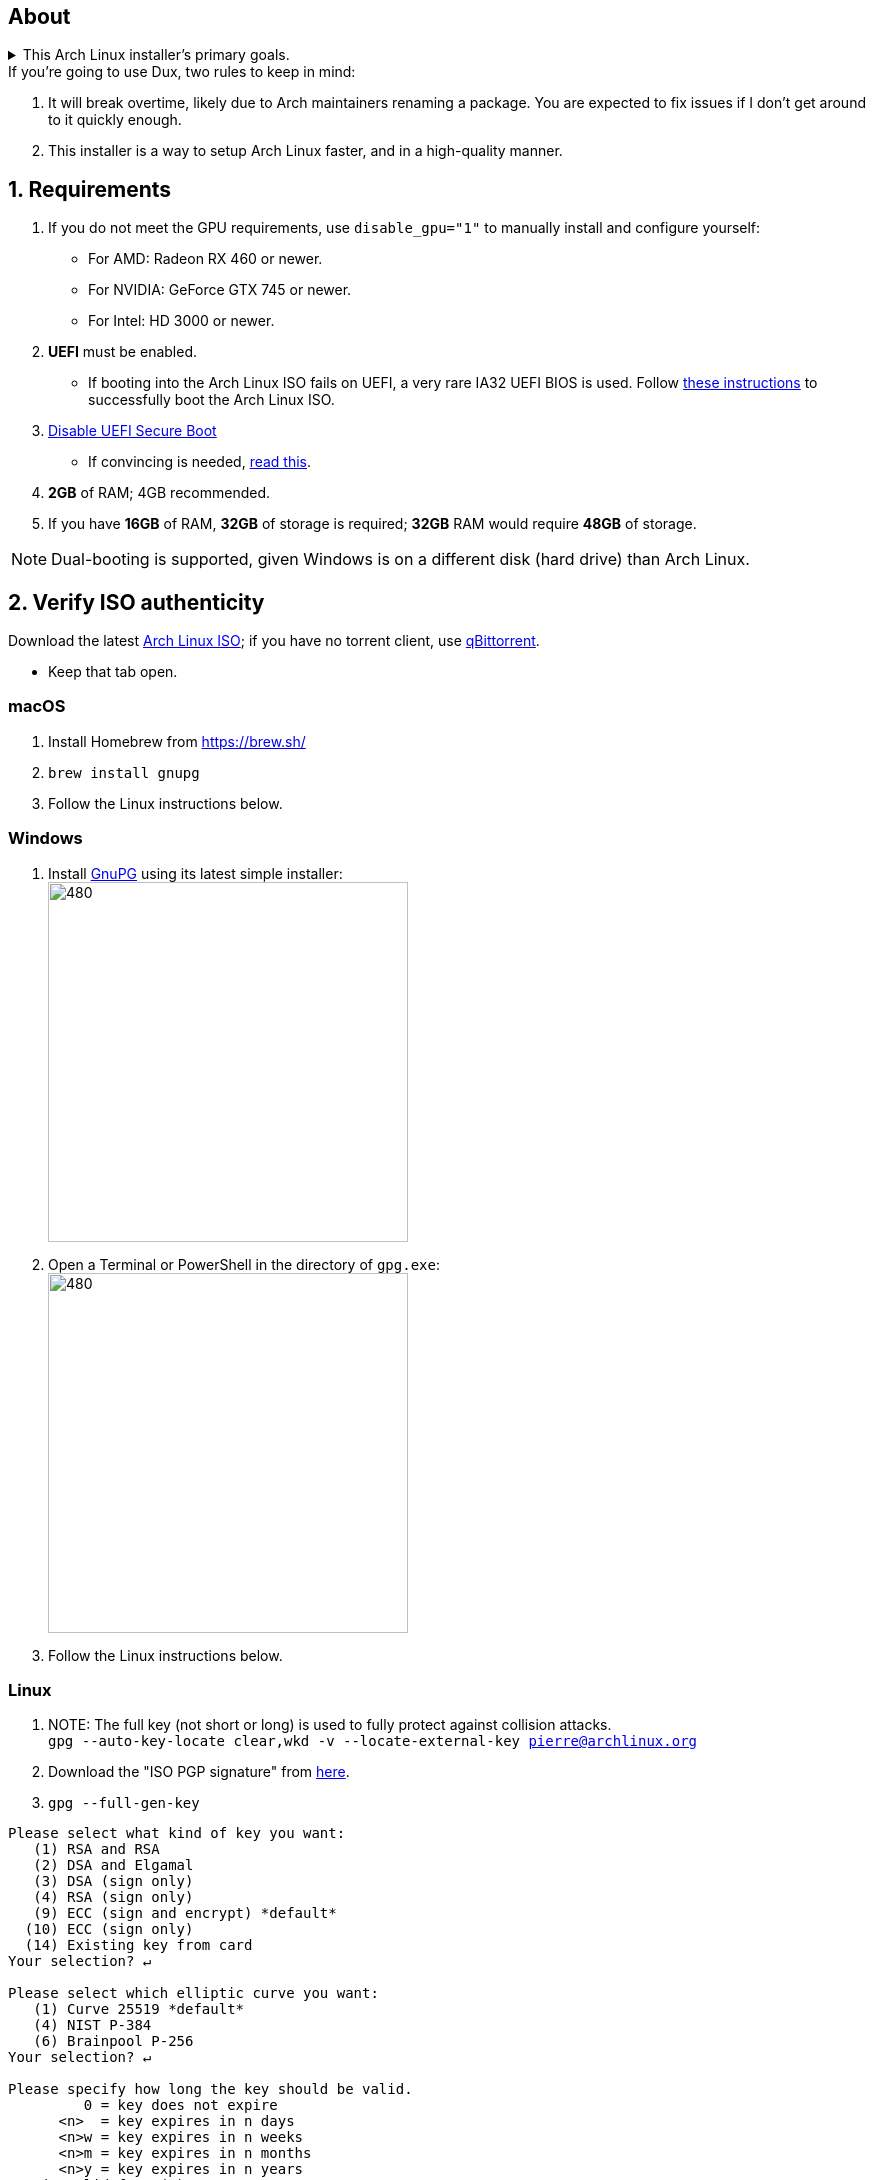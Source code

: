 :experimental:
ifdef::env-github[]
:icons:
:tip-caption: :bulb:
:note-caption: :information_source:
:important-caption: :heavy_exclamation_mark:
:caution-caption: :fire:
:warning-caption: :warning:
endif::[]
:imagesdir: imgs/

== About
.This Arch Linux installer's primary goals.
[%collapsible]
====
- Has some desktop & gaming optimizations that ArchInstall and ArchTitus fail to do themselves, the ladder two being optimized for servers instead (Linux defaults).
- Kept simple and programmed in Bash.
** There's customizability, but only if important.
*** Chasing immense customizability will lead to bugs and user error. If you want that, use ArchInstall or Archboot instead.
** It's one way or the highway intentionally. If you don't like parts of Dux, you can change that after the fact, as a regular Arch Linux user would.
- No third-party repos that break the OS, unlike Manjaro.
- Tunnel-visioned on maintaining a stable OS, such as using Btrfs snapshots automatically.
- systemd services are avoided whenever possible, as they are lower-quality than alternatives.
- What's used is what is the most pragmatic, which is currently KDE. Historically there was a https://gist.github.com/felikcat/ae4d80bd6af49f336b0bbd3bb15bc469[GNOME installer].
- Uses tricks to speed up installation compared to alternatives, without causing issues.
====

.If you're going to use Dux, two rules to keep in mind:
. It will break overtime, likely due to Arch maintainers renaming a package. You are expected to fix issues if I don't get around to it quickly enough.

. This installer is a way to setup Arch Linux faster, and in a high-quality manner.


== 1. Requirements

. If you do not meet the GPU requirements, use `disable_gpu="1"` to manually install and configure yourself:
- For AMD: Radeon RX 460 or newer.
- For NVIDIA: GeForce GTX 745 or newer.
- For Intel: HD 3000 or newer.

. *UEFI* must be enabled.
** If booting into the Arch Linux ISO fails on UEFI, a very rare IA32 UEFI BIOS is used. Follow link:https://wiki.archlinux.org/title/Unified_Extensible_Firmware_Interface#Booting_64-bit_kernel_on_32-bit_UEFI[these instructions] to successfully boot the Arch Linux ISO.
. link:https://archive.is/QwLMB[Disable UEFI Secure Boot]
** If convincing is needed, link:https://github.com/pbatard/rufus/wiki/FAQ#Why_do_I_need_to_disable_Secure_Boot_to_use_UEFINTFS[read this].

. *2GB* of RAM; 4GB recommended.
. If you have *16GB* of RAM, *32GB* of storage is required; *32GB* RAM would require *48GB* of storage.

NOTE: Dual-booting is supported, given Windows is on a different disk (hard drive) than Arch Linux.


== 2. Verify ISO authenticity

.Download the latest link:https://archlinux.org/download/[Arch Linux ISO]; if you have no torrent client, use link:https://www.qbittorrent.org/download.php[qBittorrent].
- Keep that tab open.

=== macOS
. Install Homebrew from https://brew.sh/
. `brew install gnupg`
. Follow the Linux instructions below.

=== *Windows*
. Install https://gpg4win.org/thanks-for-download.html[GnuPG] using its latest simple installer: +
image:GPG/firefox_4EiWmbJfJo.png[480,360]
. Open a Terminal or PowerShell in the directory of `gpg.exe`: +
image:GPG/explorer_sIHtC1HEcI.png[480,360]
. Follow the Linux instructions below.

=== Linux
. NOTE: The full key (not short or long) is used to fully protect against collision attacks. +
`gpg --auto-key-locate clear,wkd -v --locate-external-key pierre@archlinux.org`

. Download the "ISO PGP signature" from https://archlinux.org/download/[here].

. `gpg --full-gen-key`
```
Please select what kind of key you want:
   (1) RSA and RSA
   (2) DSA and Elgamal
   (3) DSA (sign only)
   (4) RSA (sign only)
   (9) ECC (sign and encrypt) *default*
  (10) ECC (sign only)
  (14) Existing key from card
Your selection? ↵

Please select which elliptic curve you want:
   (1) Curve 25519 *default*
   (4) NIST P-384
   (6) Brainpool P-256
Your selection? ↵

Please specify how long the key should be valid.
         0 = key does not expire
      <n>  = key expires in n days
      <n>w = key expires in n weeks
      <n>m = key expires in n months
      <n>y = key expires in n years
Key is valid for? (0) ↵
Key does not expire at all
Is this correct? (y/N) y

GnuPG needs to construct a user ID to identify your key.

Real name: dux
Email address: dux@dux.com
Comment:
You selected this USER-ID:
    "dux <dux@dux.com>"

Change (N)ame, (C)omment, (E)mail or (O)kay/(Q)uit? O
```

. After your new GPG key has been generated, show its full key; [ultimate] indicates that you trust this key ultimately (you created the key), which is the desired behavior. +
`gpg --list-secret-keys --keyid-format none`

. Sign Arch's GPG key with yours. +
`gpg --sign-key 3E80CA1A8B89F69CBA57D98A76A5EF9054449A5C`

. Verify if the ISO is authentic, and its file integrity doesn't fail (indicates a broken download). +
`gpg --verify /path/to/archkbd:[TAB].sig`

- image:GPG/WindowsTerminal_RNqnz5MWaf.png[480,360]


== 3. Format a USB with the Arch Linux ISO
WARNING: This will destroy all previous data on the targeted device!

=== Windows
First choice is to use https://github.com/balena-io/etcher/releases[balenaEtcher].

.Second choice (Rufus)
[%collapsible]
====
. Download and install rufus-$version.exe +
https://github.com/pbatard/rufus/releases

. Add the Arch ISO then copy the following settings: +
image:rufus-4.2_NDydafPQE3.png[480,360]

. Click Start, then use "Write in ISO -> ESP mode".

====

=== macOS and Linux
Use https://github.com/balena-io/etcher/releases[balenaEtcher].

.dd method (not recommended)
[%collapsible]
====
. Thoroughly list disks and partitions; to see what disk/drive you are going to format. +
`$ lsblk -o PATH,MODEL,PARTLABEL,FSTYPE,FSVER,SIZE,FSUSE%,FSAVAIL,MOUNTPOINTS`

. Do not append numbers to the end of /dev/EXAMPLE +
`# dd if=/path/to/archkbd:[TAB] of=/dev/EXAMPLE bs=8M oflag=direct status=progress`
====

=== OpenBSD
. List all available disks: +
`$ dmesg|egrep '^([cswf]d). '` or `$ df -h`

. List the partitions of a disk, and show sizes in gigabytes (-p g): +
`# disklabel -p g EXAMPLE`

. Do not append numbers to the end of /dev/EXAMPLE: +
`# dd bs=4M if=/path/to/archkbd:[TAB] of=/dev/EXAMPLE conv=sync`


== 4. Starting the Dux installer

Once booted into the Arch Linux ISO, ensure an internet connection is established. +
`$ ping archlinux.org`

.No connection?
[%collapsible]
====

*For Wi-Fi:*

. Run `# rfkill unblock all`
. `# iwctl` -> `station wlan0 connect your_wifi_SSID` -> `exit`
. `# systemctl restart systemd-networkd`

TIP: If "wlan0" is not the correct interface, use iwctl's `station list` to see your wireless interface(s).

*https://wiki.archlinux.org/title/Mmcli[For mobile modems]*.

====


. `# pacman-key --init`
. `# pacman -Syy git`
. `# git clone https://github.com/felikcat/dux`

. Open `~/dux/src/Configs/settings.sh` in your editor of choice, likely `vim` or `nano`
** Do not remove options in Dux's configs! Disable them.

. `# bash ~/dux/src/format_disk.sh`
** kbd:[Ctrl] + kbd:[C] to exit the disk formatter if you're not comfortable proceeding.

. `# bash ~/dux/src/install_dux.sh`
** If there's issues: run with `DEBUG=1` (put before `bash`) for more verbose logs.

== 5. Software catalog

.The following can be installed through KDE's "Discover".
[cols="3,3,3"]
|===
^| image:logos/onlyoffice.svg[100,100] +
https://www.onlyoffice.com/[OnlyOffice] +
A Microsoft Office compatible replacement suite.
^| image:logos/evince.png[100,100] +
https://wiki.gnome.org/Apps/Evince[Evince] +
A document viewer for PDFs and other formats; the https://wiki.gnome.org/Apps/Evince/SupportedDocumentFormats[full list of file formats supported].
^| image:logos/evolution.png[100,100] +
https://wiki.gnome.org/Apps/Evolution[Evolution] +
A mail client and calendar, with address book functionality.
|===
[cols="3,3,3"]
|===
^| image:logos/Firefox_brand_logo_2019.svg[100,100] +
https://www.mozilla.org/en-US/firefox/features/[Firefox] +
The best feeling Web Browser for Linux. Be sure to disable its telemetry and auto-recommendations!
^| image:logos/utilities-system-monitor.png[100,100] +
https://gitlab.gnome.org/GNOME/gnome-system-monitor[GNOME System Monitor] +
An alternative Task Manager / Activity Monitor.

^| image:logos/Unofficial_Mpv_logo_(with_gradients).svg[100,100] +
https://mpv.io/[mpv] +
A Video and Audio Player with the best performance, and most capability in terms of video processing such as high-quality upscaling. It's recommended to view https://iamscum.wordpress.com/guides/videoplayback-guide/mpv-conf/[I am Scum's guide].
|===
[cols="3,3,3"]
|===
^| image:logos/org.rncbc.qpwgraph.png[100,100] +
https://gitlab.freedesktop.org/rncbc/qpwgraph[qpwgraph] +
An Audio Patchbay. If you used QjackCtl prior, this is what you want.
^| image:logos/foliate_logo.svg[100,100] +
https://johnfactotum.github.io/foliate/[Foliate] +
An eBook viewer. Has some overlap with Evince, but supports some file formats it doesn't and has features that closer emulate a physical book.
^| image:logos/Syncthing_Logo.svg[100,100] +
https://github.com/zocker-160/SyncThingy[SyncThingy] +
A tray indicator for the continuous file synchronization program, Syncthing. It synchronizes files between two or more computers in real time, safely protected from prying eyes.
|===

TIP: For other software, use a search engine like so: "feh arch linux". Doing that links to https://wiki.archlinux.org/title/feh[this wiki page], showing how to install and configure feh, and explains what it is (an Image Viewer).

*If you have issues, please read => link:potential_fixes.adoc[potential_fixes.adoc]*

*For how-tos on certain things, like using only an AMD GPU in a AMD + NVIDIA GPU system, read => link:Guides.adoc[Guides.adoc]*

*If you plan to virtualize Windows or Linux in QEMU => link:Virtualization.adoc[Virtualization.adoc] is your friend.*
